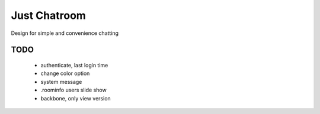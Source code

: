 =============
Just Chatroom
=============

Design for simple and convenience chatting

----
TODO
----

 - authenticate, last login time

 - change color option

 - system message

 - .roominfo users slide show

 - backbone, only view version